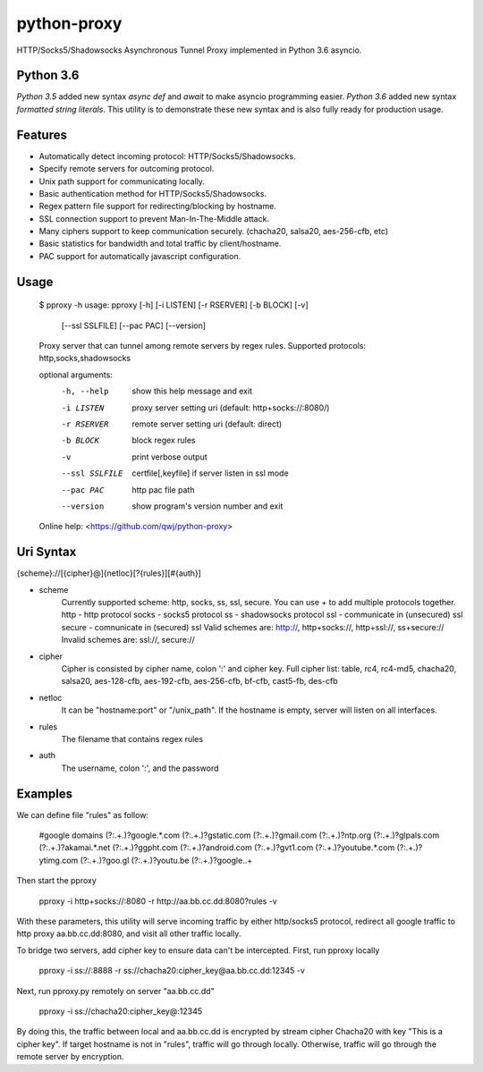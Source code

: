 python-proxy
===========

HTTP/Socks5/Shadowsocks Asynchronous Tunnel Proxy implemented in Python 3.6 asyncio.

Python 3.6
-----------

*Python 3.5* added new syntax *async def* and *await* to make asyncio programming easier. *Python 3.6* added new syntax *formatted string literals*. This utility is to demonstrate these new syntax and is also fully ready for production usage.

Features
-----------

- Automatically detect incoming protocol: HTTP/Socks5/Shadowsocks.
- Specify remote servers for outcoming protocol.
- Unix path support for communicating locally.
- Basic authentication method for HTTP/Socks5/Shadowsocks.
- Regex pattern file support for redirecting/blocking by hostname.
- SSL connection support to prevent Man-In-The-Middle attack.
- Many ciphers support to keep communication securely. (chacha20, salsa20, aes-256-cfb, etc)
- Basic statistics for bandwidth and total traffic by client/hostname.
- PAC support for automatically javascript configuration.

Usage
-----------

    $ pproxy -h
    usage: pproxy [-h] [-i LISTEN] [-r RSERVER] [-b BLOCK] [-v]
                  [--ssl SSLFILE] [--pac PAC] [--version]
    
    Proxy server that can tunnel among remote servers by regex rules. Supported
    protocols: http,socks,shadowsocks
    
    optional arguments:
      -h, --help     show this help message and exit
      -i LISTEN      proxy server setting uri (default: http+socks://:8080/)
      -r RSERVER     remote server setting uri (default: direct)
      -b BLOCK       block regex rules
      -v             print verbose output
      --ssl SSLFILE  certfile[,keyfile] if server listen in ssl mode
      --pac PAC      http pac file path
      --version      show program's version number and exit
    
    Online help: <https://github.com/qwj/python-proxy>

Uri Syntax
-----------

{scheme}://[{cipher}@]{netloc}[?{rules}][#{auth}]

- scheme
    Currently supported scheme: http, socks, ss, ssl, secure. You can use + to add multiple protocols together.
    http - http protocol
    socks - socks5 protocol
    ss - shadowsocks protocol
    ssl - communicate in (unsecured) ssl
    secure - comnunicate in (secured) ssl
    Valid schemes are: http://, http+socks://, http+ssl://, ss+secure://
    Invalid schemes are: ssl://, secure://
- cipher
    Cipher is consisted by cipher name, colon ':' and cipher key.
    Full cipher list:  table, rc4, rc4-md5, chacha20, salsa20, aes-128-cfb, aes-192-cfb, aes-256-cfb, bf-cfb, cast5-fb, des-cfb
- netloc
    It can be "hostname:port" or "/unix_path". If the hostname is empty, server will listen on all interfaces.
- rules
    The filename that contains regex rules
- auth
    The username, colon ':', and the password

Examples
-----------

We can define file "rules" as follow:

    #google domains
    (?:.+\.)?google.*\.com
    (?:.+\.)?gstatic\.com
    (?:.+\.)?gmail\.com
    (?:.+\.)?ntp\.org
    (?:.+\.)?glpals\.com
    (?:.+\.)?akamai.*\.net
    (?:.+\.)?ggpht\.com
    (?:.+\.)?android\.com
    (?:.+\.)?gvt1\.com
    (?:.+\.)?youtube.*\.com
    (?:.+\.)?ytimg\.com
    (?:.+\.)?goo\.gl
    (?:.+\.)?youtu\.be
    (?:.+\.)?google\..+

Then start the pproxy

    pproxy -i http+socks://:8080 -r http://aa.bb.cc.dd:8080?rules -v
    
With these parameters, this utility will serve incoming traffic by either http/socks5 protocol, redirect all google traffic to http proxy aa.bb.cc.dd:8080, and visit all other traffic locally.

To bridge two servers, add cipher key to ensure data can't be intercepted. First, run pproxy locally

    pproxy -i ss://:8888 -r ss://chacha20:cipher_key@aa.bb.cc.dd:12345 -v
    
Next, run pproxy.py remotely on server "aa.bb.cc.dd"

    pproxy -i ss://chacha20:cipher_key@:12345
    
By doing this, the traffic between local and aa.bb.cc.dd is encrypted by stream cipher Chacha20 with key "This is a cipher key". If target hostname is not in "rules", traffic will go through locally. Otherwise, traffic will go through the remote server by encryption.


